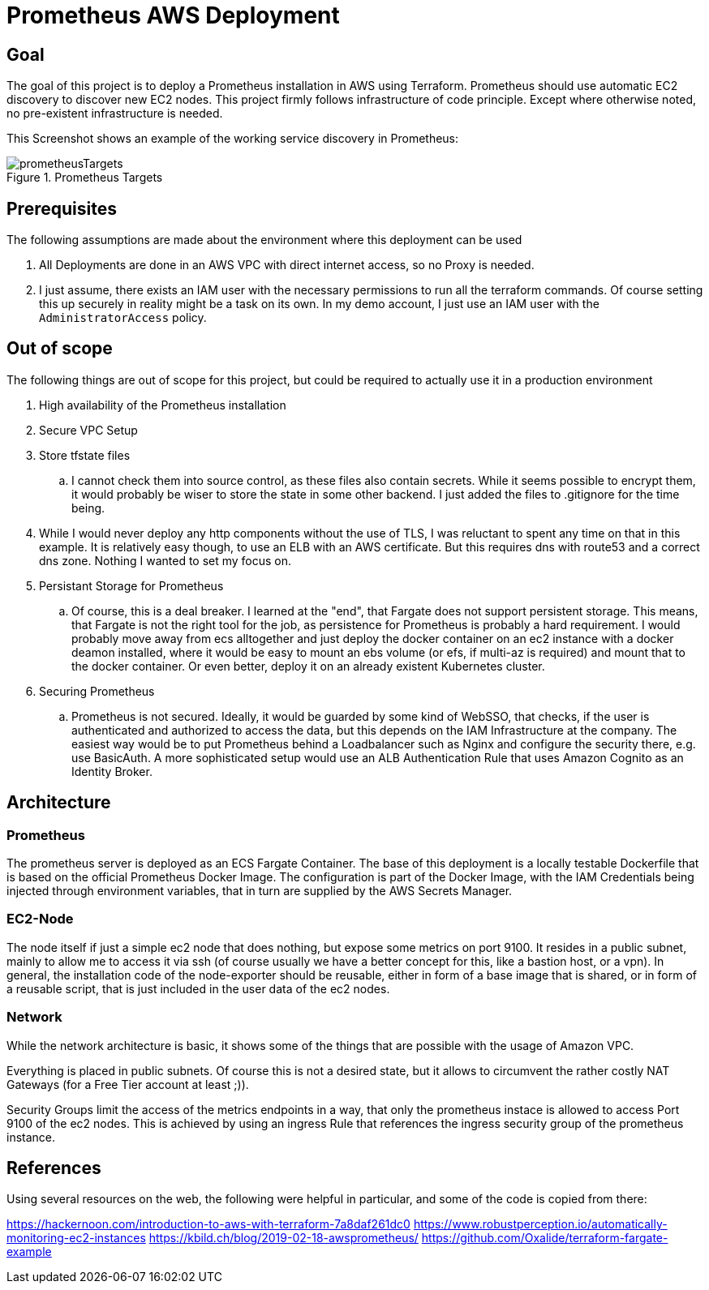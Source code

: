 :imagesdir: doc
= Prometheus AWS Deployment

== Goal

The goal of this project is to deploy a Prometheus installation in AWS using Terraform. Prometheus should use automatic EC2 discovery to discover new EC2 nodes. This project firmly follows infrastructure of code principle. Except where otherwise noted, no pre-existent infrastructure is needed.

This Screenshot shows an example of the working service discovery in Prometheus:

.Prometheus Targets
image::prometheusTargets.png[]

== Prerequisites

The following assumptions are made about the environment where this deployment can be used

. All Deployments are done in an AWS VPC with direct internet access, so no Proxy is needed.
. I just assume, there exists an IAM user with the necessary permissions to run all the terraform commands. Of course setting this up securely in reality might be a task on its own. In my demo account, I just use an IAM user with the `AdministratorAccess` policy.

== Out of scope

The following things are out of scope for this project, but could be required to actually use it in a production environment

. High availability of the Prometheus installation
. Secure VPC Setup
. Store tfstate files
.. I cannot check them into source control, as these files also contain secrets. While it seems possible to encrypt them, it would probably be wiser to store the state in some other backend. I just added the files to .gitignore for the time being.
. While I would never deploy any http components without the use of TLS, I was reluctant to spent any time on that in this example. It is relatively easy though, to use an ELB with an AWS certificate. But this requires dns with route53 and a correct dns zone. Nothing I wanted to set my focus on.
. Persistant Storage for Prometheus
.. Of course, this is a deal breaker. I learned at the "end", that Fargate does not support persistent storage. This means, that Fargate is not the right tool for the job, as persistence for Prometheus is probably a hard requirement. I would probably move away from ecs alltogether and just deploy the docker container on an ec2 instance with a docker deamon installed, where it would be easy to mount an ebs volume (or efs, if multi-az is required) and mount that to the docker container. Or even better, deploy it on an already existent Kubernetes cluster.
. Securing Prometheus
.. Prometheus is not secured. Ideally, it would be guarded by some kind of WebSSO, that checks, if the user is authenticated and authorized to access the data, but this depends on the IAM Infrastructure at the company. The easiest way would be to put Prometheus behind a Loadbalancer such as Nginx and configure the security there, e.g. use BasicAuth. A more sophisticated setup would use an ALB Authentication Rule that uses Amazon Cognito as an Identity Broker.

== Architecture

=== Prometheus
The prometheus server is deployed as an ECS Fargate Container. The base of this deployment is a locally testable Dockerfile that is based on the official Prometheus Docker Image. The configuration is part of the Docker Image, with the IAM Credentials being injected through environment variables, that in turn are supplied by the AWS Secrets Manager.

=== EC2-Node
The node itself if just a simple ec2 node that does nothing, but expose some metrics on port 9100. It resides in a public subnet, mainly to allow me to access it via ssh (of course usually we have a better concept for this, like a bastion host, or a vpn). In general, the installation code of the node-exporter should be reusable, either in form of a base image that is shared, or in form of a reusable script, that is just included in the user data of the ec2 nodes.

=== Network
While the network architecture is basic, it shows some of the things that are possible with the usage of Amazon VPC.

Everything is placed in public subnets. Of course this is not a desired state, but it allows to circumvent the rather costly NAT Gateways (for a Free Tier account at least ;)).

Security Groups limit the access of the metrics endpoints in a way, that only the prometheus instace is allowed to access Port 9100 of the ec2 nodes. This is achieved by using an ingress Rule that references the ingress security group of the prometheus instance.

== References

Using several resources on the web, the following were helpful in particular, and some of the code is copied from there:

https://hackernoon.com/introduction-to-aws-with-terraform-7a8daf261dc0
https://www.robustperception.io/automatically-monitoring-ec2-instances
https://kbild.ch/blog/2019-02-18-awsprometheus/
https://github.com/Oxalide/terraform-fargate-example